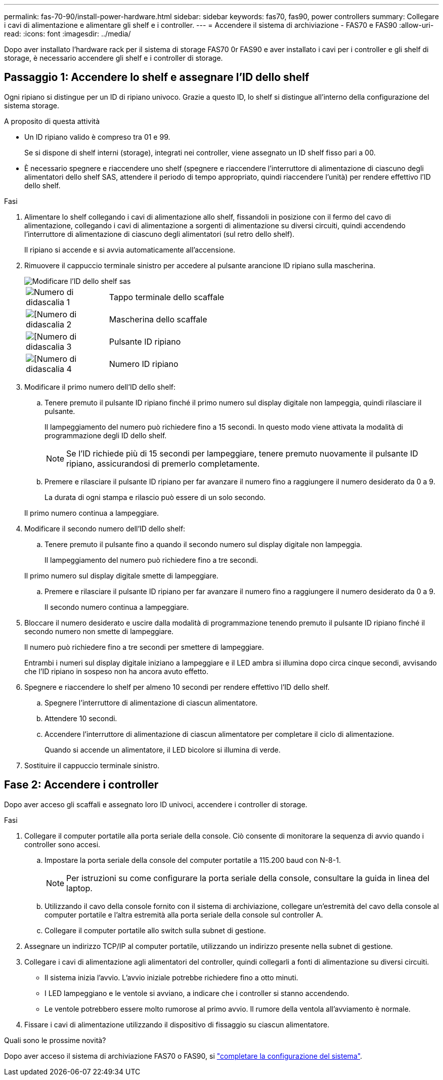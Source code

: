 ---
permalink: fas-70-90/install-power-hardware.html 
sidebar: sidebar 
keywords: fas70, fas90, power controllers 
summary: Collegare i cavi di alimentazione e alimentare gli shelf e i controller. 
---
= Accendere il sistema di archiviazione - FAS70 e FAS90
:allow-uri-read: 
:icons: font
:imagesdir: ../media/


[role="lead"]
Dopo aver installato l'hardware rack per il sistema di storage FAS70 0r FAS90 e aver installato i cavi per i controller e gli shelf di storage, è necessario accendere gli shelf e i controller di storage.



== Passaggio 1: Accendere lo shelf e assegnare l'ID dello shelf

Ogni ripiano si distingue per un ID di ripiano univoco. Grazie a questo ID, lo shelf si distingue all'interno della configurazione del sistema storage.

.A proposito di questa attività
* Un ID ripiano valido è compreso tra 01 e 99.
+
Se si dispone di shelf interni (storage), integrati nei controller, viene assegnato un ID shelf fisso pari a 00.

* È necessario spegnere e riaccendere uno shelf (spegnere e riaccendere l'interruttore di alimentazione di ciascuno degli alimentatori dello shelf SAS, attendere il periodo di tempo appropriato, quindi riaccendere l'unità) per rendere effettivo l'ID dello shelf.


.Fasi
. Alimentare lo shelf collegando i cavi di alimentazione allo shelf, fissandoli in posizione con il fermo del cavo di alimentazione, collegando i cavi di alimentazione a sorgenti di alimentazione su diversi circuiti, quindi accendendo l'interruttore di alimentazione di ciascuno degli alimentatori (sul retro dello shelf).
+
Il ripiano si accende e si avvia automaticamente all'accensione.

. Rimuovere il cappuccio terminale sinistro per accedere al pulsante arancione ID ripiano sulla mascherina.
+
image::../media/drw_shelf_id_sas_ieops-2187.svg[Modificare l'ID dello shelf sas]

+
[cols="20%,80%"]
|===


 a| 
image::../media/icon_round_1.png[Numero di didascalia 1]
 a| 
Tappo terminale dello scaffale



 a| 
image::../media/icon_round_2.png[[Numero di didascalia 2]
 a| 
Mascherina dello scaffale



 a| 
image::../media/icon_round_3.png[[Numero di didascalia 3]
 a| 
Pulsante ID ripiano



 a| 
image::../media/icon_round_4.png[[Numero di didascalia 4]
 a| 
Numero ID ripiano

|===
. Modificare il primo numero dell'ID dello shelf:
+
.. Tenere premuto il pulsante ID ripiano finché il primo numero sul display digitale non lampeggia, quindi rilasciare il pulsante.
+
Il lampeggiamento del numero può richiedere fino a 15 secondi. In questo modo viene attivata la modalità di programmazione degli ID dello shelf.

+

NOTE: Se l'ID richiede più di 15 secondi per lampeggiare, tenere premuto nuovamente il pulsante ID ripiano, assicurandosi di premerlo completamente.

.. Premere e rilasciare il pulsante ID ripiano per far avanzare il numero fino a raggiungere il numero desiderato da 0 a 9.
+
La durata di ogni stampa e rilascio può essere di un solo secondo.

+
Il primo numero continua a lampeggiare.



. Modificare il secondo numero dell'ID dello shelf:
+
.. Tenere premuto il pulsante fino a quando il secondo numero sul display digitale non lampeggia.
+
Il lampeggiamento del numero può richiedere fino a tre secondi.

+
Il primo numero sul display digitale smette di lampeggiare.

.. Premere e rilasciare il pulsante ID ripiano per far avanzare il numero fino a raggiungere il numero desiderato da 0 a 9.
+
Il secondo numero continua a lampeggiare.



. Bloccare il numero desiderato e uscire dalla modalità di programmazione tenendo premuto il pulsante ID ripiano finché il secondo numero non smette di lampeggiare.
+
Il numero può richiedere fino a tre secondi per smettere di lampeggiare.

+
Entrambi i numeri sul display digitale iniziano a lampeggiare e il LED ambra si illumina dopo circa cinque secondi, avvisando che l'ID ripiano in sospeso non ha ancora avuto effetto.

. Spegnere e riaccendere lo shelf per almeno 10 secondi per rendere effettivo l'ID dello shelf.
+
.. Spegnere l'interruttore di alimentazione di ciascun alimentatore.
.. Attendere 10 secondi.
.. Accendere l'interruttore di alimentazione di ciascun alimentatore per completare il ciclo di alimentazione.
+
Quando si accende un alimentatore, il LED bicolore si illumina di verde.



. Sostituire il cappuccio terminale sinistro.




== Fase 2: Accendere i controller

Dopo aver acceso gli scaffali e assegnato loro ID univoci, accendere i controller di storage.

.Fasi
. Collegare il computer portatile alla porta seriale della console. Ciò consente di monitorare la sequenza di avvio quando i controller sono accesi.
+
.. Impostare la porta seriale della console del computer portatile a 115.200 baud con N-8-1.
+

NOTE: Per istruzioni su come configurare la porta seriale della console, consultare la guida in linea del laptop.

.. Utilizzando il cavo della console fornito con il sistema di archiviazione, collegare un'estremità del cavo della console al computer portatile e l'altra estremità alla porta seriale della console sul controller A.
.. Collegare il computer portatile allo switch sulla subnet di gestione.


. Assegnare un indirizzo TCP/IP al computer portatile, utilizzando un indirizzo presente nella subnet di gestione.
. Collegare i cavi di alimentazione agli alimentatori del controller, quindi collegarli a fonti di alimentazione su diversi circuiti.
+
** Il sistema inizia l'avvio. L'avvio iniziale potrebbe richiedere fino a otto minuti.
** I LED lampeggiano e le ventole si avviano, a indicare che i controller si stanno accendendo.
** Le ventole potrebbero essere molto rumorose al primo avvio. Il rumore della ventola all'avviamento è normale.


. Fissare i cavi di alimentazione utilizzando il dispositivo di fissaggio su ciascun alimentatore.


.Quali sono le prossime novità?
Dopo aver acceso il sistema di archiviazione FAS70 o FAS90, si link:install-complete.html["completare la configurazione del sistema"].
